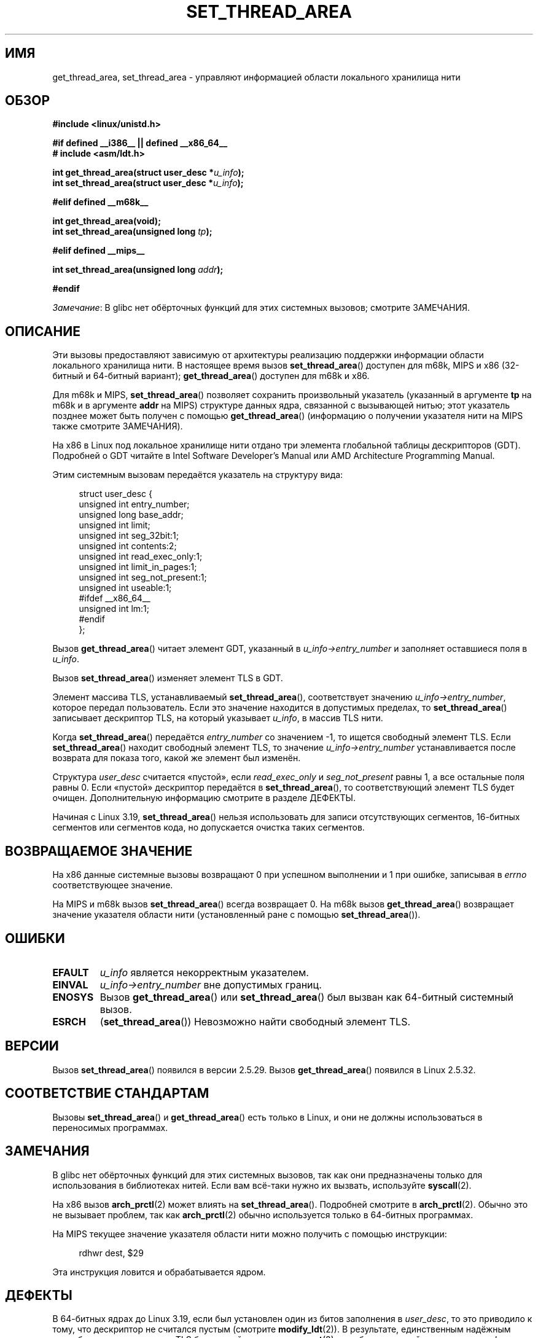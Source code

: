 .\" -*- mode: troff; coding: UTF-8 -*-
.\" Copyright (C) 2003 Free Software Foundation, Inc.
.\" Copyright (C) 2015 Andrew Lutomirski
.\" Author: Kent Yoder
.\"
.\" %%%LICENSE_START(GPL_NOVERSION_ONELINE)
.\" This file is distributed according to the GNU General Public License.
.\" %%%LICENSE_END
.\"
.\"*******************************************************************
.\"
.\" This file was generated with po4a. Translate the source file.
.\"
.\"*******************************************************************
.TH SET_THREAD_AREA 2 2019\-03\-06 Linux "Руководство программиста Linux"
.SH ИМЯ
get_thread_area, set_thread_area \- управляют информацией области локального
хранилища нити
.SH ОБЗОР
.nf
\fB#include <linux/unistd.h>\fP

\fB#if defined __i386__ || defined __x86_64__\fP
\fB# include <asm/ldt.h>\fP
.PP
\fBint get_thread_area(struct user_desc *\fP\fIu_info\fP\fB);\fP
\fBint set_thread_area(struct user_desc *\fP\fIu_info\fP\fB);\fP
.PP
\fB#elif defined __m68k__\fP
.PP
\fBint get_thread_area(void);\fP
\fBint set_thread_area(unsigned long \fP\fItp\fP\fB);\fP
.PP
\fB#elif defined __mips__\fP
.PP
\fBint set_thread_area(unsigned long \fP\fIaddr\fP\fB);\fP
.PP
\fB#endif\fP
.fi
.PP
\fIЗамечание\fP: В glibc нет обёрточных функций для этих системных вызовов;
смотрите ЗАМЕЧАНИЯ.
.SH ОПИСАНИЕ
Эти вызовы предоставляют зависимую от архитектуры реализацию поддержки
информации области локального хранилища нити. В настоящее время вызов
\fBset_thread_area\fP() доступен для m68k, MIPS и x86 (32\-битный и 64\-битный
вариант); \fBget_thread_area\fP() доступен для m68k и x86.
.PP
Для m68k и MIPS, \fBset_thread_area\fP() позволяет сохранить произвольный
указатель (указанный в аргументе \fBtp\fP на m68k и в аргументе \fBaddr\fP на
MIPS) структуре данных ядра, связанной с вызывающей нитью; этот указатель
позднее может быть получен с помощью \fBget_thread_area\fP() (информацию о
получении указателя нити на MIPS также смотрите ЗАМЕЧАНИЯ).
.PP
На x86 в Linux под локальное хранилище нити отдано три элемента глобальной
таблицы дескрипторов (GDT). Подробней о GDT читайте в Intel Software
Developer's Manual или AMD Architecture Programming Manual.
.PP
Этим системным вызовам передаётся указатель на структуру вида:
.PP
.in +4n
.EX
struct user_desc {
    unsigned int  entry_number;
    unsigned long base_addr;
    unsigned int  limit;
    unsigned int  seg_32bit:1;
    unsigned int  contents:2;
    unsigned int  read_exec_only:1;
    unsigned int  limit_in_pages:1;
    unsigned int  seg_not_present:1;
    unsigned int  useable:1;
#ifdef __x86_64__
    unsigned int  lm:1;
#endif
};
.EE
.in
.PP
Вызов \fBget_thread_area\fP() читает элемент GDT, указанный в
\fIu_info\->entry_number\fP и заполняет оставшиеся поля в \fIu_info\fP.
.PP
Вызов \fBset_thread_area\fP() изменяет элемент TLS в GDT.
.PP
Элемент массива TLS, устанавливаемый \fBset_thread_area\fP(), соответствует
значению  \fIu_info\->entry_number\fP, которое передал пользователь. Если
это значение находится в допустимых пределах, то \fBset_thread_area\fP()
записывает дескриптор TLS, на который указывает \fIu_info\fP, в массив TLS
нити.
.PP
Когда \fBset_thread_area\fP() передаётся \fIentry_number\fP со значением \-1, то
ищется свободный элемент TLS. Если \fBset_thread_area\fP() находит свободный
элемент TLS, то значение \fIu_info\->entry_number\fP устанавливается после
возврата для показа того, какой же элемент был изменён.
.PP
Структура \fIuser_desc\fP считается «пустой», если \fIread_exec_only\fP и
\fIseg_not_present\fP равны 1, а все остальные поля равны 0. Если «пустой»
дескриптор передаётся в \fBset_thread_area\fP(), то соответствующий элемент TLS
будет очищен. Дополнительную информацию смотрите в разделе ДЕФЕКТЫ.
.PP
Начиная с Linux 3.19, \fBset_thread_area\fP() нельзя использовать для записи
отсутствующих сегментов, 16\-битных сегментов или сегментов кода, но
допускается очистка таких сегментов.
.SH "ВОЗВРАЩАЕМОЕ ЗНАЧЕНИЕ"
На x86 данные системные вызовы возвращают 0 при успешном выполнении и 1 при
ошибке, записывая в \fIerrno\fP соответствующее значение.
.PP
На MIPS и m68k вызов \fBset_thread_area\fP() всегда возвращает 0. На m68k вызов
\fBget_thread_area\fP() возвращает значение указателя области нити
(установленный ране с помощью \fBset_thread_area\fP()).
.SH ОШИБКИ
.TP 
\fBEFAULT\fP
\fIu_info\fP является некорректным указателем.
.TP 
\fBEINVAL\fP
\fIu_info\->entry_number\fP вне допустимых границ.
.TP 
\fBENOSYS\fP
Вызов \fBget_thread_area\fP() или \fBset_thread_area\fP() был вызван как 64\-битный
системный вызов.
.TP 
\fBESRCH\fP
(\fBset_thread_area\fP()) Невозможно найти свободный элемент TLS.
.SH ВЕРСИИ
Вызов \fBset_thread_area\fP() появился в версии 2.5.29. Вызов
\fBget_thread_area\fP() появился в Linux 2.5.32.
.SH "СООТВЕТСТВИЕ СТАНДАРТАМ"
Вызовы \fBset_thread_area\fP() и \fBget_thread_area\fP() есть только в Linux, и
они не должны использоваться в переносимых программах.
.SH ЗАМЕЧАНИЯ
В glibc нет обёрточных функций для этих системных вызовов, так как они
предназначены только для использования в библиотеках нитей. Если вам
всё\-таки нужно их вызвать, используйте \fBsyscall\fP(2).
.PP
На x86 вызов \fBarch_prctl\fP(2) может влиять на
\fBset_thread_area\fP(). Подробней смотрите в \fBarch_prctl\fP(2). Обычно это не
вызывает проблем, так как \fBarch_prctl\fP(2) обычно используется только в
64\-битных программах.
.PP
На MIPS текущее значение указателя области нити можно получить с помощью
инструкции:
.PP
.in +4n
.EX
rdhwr dest, $29
.EE
.in
.PP
Эта инструкция ловится и обрабатывается ядром.
.SH ДЕФЕКТЫ
.\" commit e30ab185c490e9a9381385529e0fd32f0a399495
В 64\-битных ядрах до Linux 3.19, если был установлен один из битов
заполнения в \fIuser_desc\fP, то это приводило к тому, что дескриптор не
считался пустым (смотрите \fBmodify_ldt\fP(2)). В результате, единственным
надёжным способом очистить элемент TLS было задействование \fBmemset\fP(3) для
обнуления всей структуры \fIuser_desc\fP, включая биты заполнения, и затем
установка битов \fIread_exec_only\fP и \fIseg_not_present\fP. В Linux 3.19,
структура \fIuser_desc\fP, полностью состоящая из нулей кроме \fIentry_number\fP,
также будет считаться запросом на очистку элемента TLS, что отличается от
работы старых ядер.
.PP
До Linux 3.19, сегментные регистры DS и ES не должны ссылаться на элементы
TLS.
.SH "СМОТРИТЕ ТАКЖЕ"
\fBarch_prctl\fP(2), \fBmodify_ldt\fP(2), \fBptrace\fP(2)  (\fBPTRACE_GET_THREAD_AREA\fP
and \fBPTRACE_SET_THREAD_AREA\fP)
